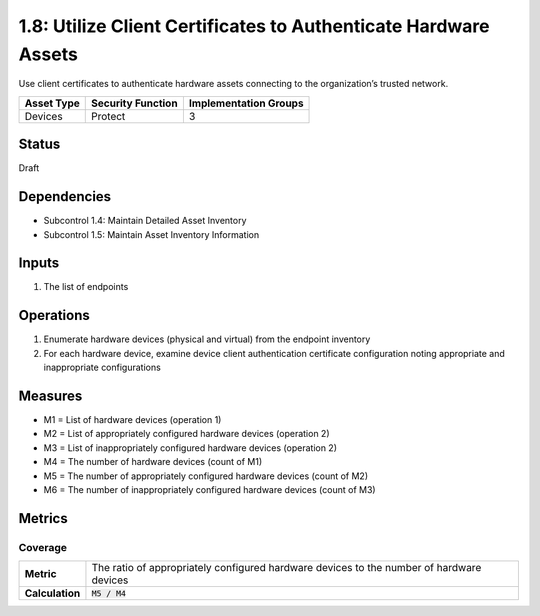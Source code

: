 1.8: Utilize Client Certificates to Authenticate Hardware Assets
================================================================
Use client certificates to authenticate hardware assets connecting to the organization’s trusted network.

.. list-table::
	:header-rows: 1

	* - Asset Type 
	  - Security Function
	  - Implementation Groups
	* - Devices
	  - Protect
	  - 3

Status
------
Draft

Dependencies
------------
* Subcontrol 1.4: Maintain Detailed Asset Inventory
* Subcontrol 1.5: Maintain Asset Inventory Information

Inputs
------
#. The list of endpoints

Operations
----------
#. Enumerate hardware devices (physical and virtual) from the endpoint inventory
#. For each hardware device, examine device client authentication certificate configuration noting appropriate and inappropriate configurations

Measures
--------
* M1 = List of hardware devices (operation 1)
* M2 = List of appropriately configured hardware devices (operation 2)
* M3 = List of inappropriately configured hardware devices (operation 2)
* M4 = The number of hardware devices (count of M1)
* M5 = The number of appropriately configured hardware devices (count of M2)
* M6 = The number of inappropriately configured hardware devices (count of M3)

Metrics
-------

Coverage
^^^^^^^^
.. list-table::

	* - **Metric**
	  - | The ratio of appropriately configured hardware devices to the number of hardware devices
	* - **Calculation**
	  - :code:`M5 / M4`

.. history
.. authors
.. license